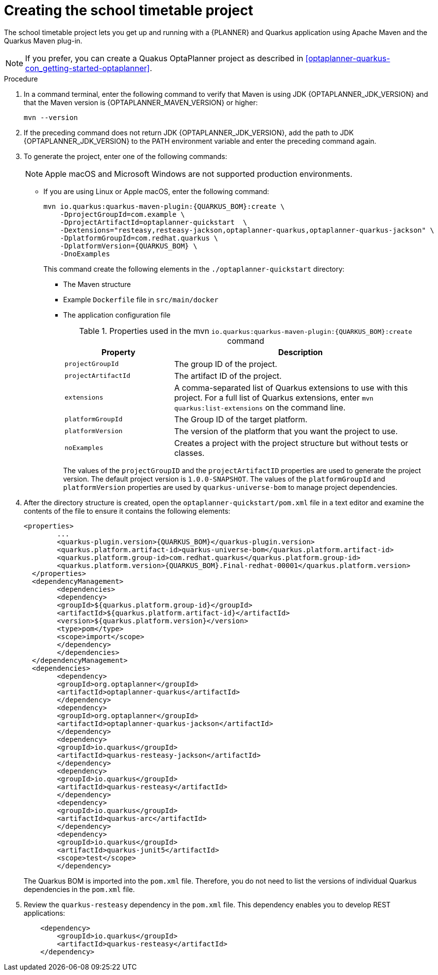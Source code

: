 [id='proc-quarkus-creating-proj_{context}']


= Creating the school timetable project

The school timetable project lets you get up and running with a {PLANNER} and Quarkus application using Apache Maven and the Quarkus Maven plug-in.

NOTE: If you prefer, you can create a Quakus OptaPlanner project as described in xref:optaplanner-quarkus-con_getting-started-optaplanner[].

.Procedure

. In a command terminal, enter the following command to verify that Maven is using JDK {OPTAPLANNER_JDK_VERSION} and that the Maven version is  {OPTAPLANNER_MAVEN_VERSION} or higher:
+
[source]
----
mvn --version
----

. If the preceding command does not return JDK {OPTAPLANNER_JDK_VERSION}, add the path to JDK {OPTAPLANNER_JDK_VERSION} to the PATH environment variable and enter the preceding command again.

. To generate the project, enter one of the following commands:
+
NOTE: Apple macOS and Microsoft Windows are not supported production environments.
+
* If you are using Linux or Apple macOS, enter the following command:
+
[source,shell,subs=attributes+]
----
mvn io.quarkus:quarkus-maven-plugin:{QUARKUS_BOM}:create \
    -DprojectGroupId=com.example \
    -DprojectArtifactId=optaplanner-quickstart  \
    -Dextensions="resteasy,resteasy-jackson,optaplanner-quarkus,optaplanner-quarkus-jackson" \
    -DplatformGroupId=com.redhat.quarkus \
    -DplatformVersion={QUARKUS_BOM} \
    -DnoExamples
----
+
This command create the following elements in the `./optaplanner-quickstart` directory:
+
** The Maven structure
** Example `Dockerfile` file in `src/main/docker`
** The application configuration file
+
.Properties used in the mvn `io.quarkus:quarkus-maven-plugin:{QUARKUS_BOM}:create` command
[cols="30%,70%", options="header"]
|===
h| Property
h| Description

| `projectGroupId`
| The group ID of the project.

| `projectArtifactId`
| The artifact ID of the project.

| `extensions`
| A comma-separated list of Quarkus extensions to use with this project. For a full list of Quarkus extensions, enter `mvn quarkus:list-extensions` on the command line.

| `platformGroupId`
| The Group ID of the target platform.

| `platformVersion`
| The version of the platform that you want the project to use.

| `noExamples`
| Creates a project with the project structure but without tests or classes.

|===
+
The values of the `projectGroupID` and the `projectArtifactID` properties are used to generate the project version. The default project version is `1.0.0-SNAPSHOT`. The values of the `platformGroupId` and `platformVersion` properties are used by `quarkus-universe-bom` to manage project dependencies.

. After the directory structure is created, open the `optaplanner-quickstart/pom.xml` file in a text editor and examine the contents of the file to ensure it contains the following elements:
//is this the correct path to the BOM?
+
[source,xml,subs=attributes+]
----
<properties>
	...
	<quarkus-plugin.version>{QUARKUS_BOM}</quarkus-plugin.version>
	<quarkus.platform.artifact-id>quarkus-universe-bom</quarkus.platform.artifact-id>
	<quarkus.platform.group-id>com.redhat.quarkus</quarkus.platform.group-id>
	<quarkus.platform.version>{QUARKUS_BOM}.Final-redhat-00001</quarkus.platform.version>
  </properties>
  <dependencyManagement>
	<dependencies>
  	<dependency>
    	<groupId>${quarkus.platform.group-id}</groupId>
    	<artifactId>${quarkus.platform.artifact-id}</artifactId>
    	<version>${quarkus.platform.version}</version>
    	<type>pom</type>
    	<scope>import</scope>
  	</dependency>
	</dependencies>
  </dependencyManagement>
  <dependencies>
	<dependency>
  	<groupId>org.optaplanner</groupId>
  	<artifactId>optaplanner-quarkus</artifactId>
	</dependency>
	<dependency>
  	<groupId>org.optaplanner</groupId>
  	<artifactId>optaplanner-quarkus-jackson</artifactId>
	</dependency>
	<dependency>
  	<groupId>io.quarkus</groupId>
  	<artifactId>quarkus-resteasy-jackson</artifactId>
	</dependency>
	<dependency>
  	<groupId>io.quarkus</groupId>
  	<artifactId>quarkus-resteasy</artifactId>
	</dependency>
	<dependency>
  	<groupId>io.quarkus</groupId>
  	<artifactId>quarkus-arc</artifactId>
	</dependency>
	<dependency>
  	<groupId>io.quarkus</groupId>
  	<artifactId>quarkus-junit5</artifactId>
  	<scope>test</scope>
	</dependency>
----
+
The Quarkus BOM is imported into the `pom.xml` file. Therefore, you do not need to list the versions of individual Quarkus dependencies in the `pom.xml` file.
. Review the `quarkus-resteasy` dependency in the `pom.xml` file. This dependency enables you to develop REST applications:
+
[source,xml]
----
    <dependency>
        <groupId>io.quarkus</groupId>
        <artifactId>quarkus-resteasy</artifactId>
    </dependency>
----
